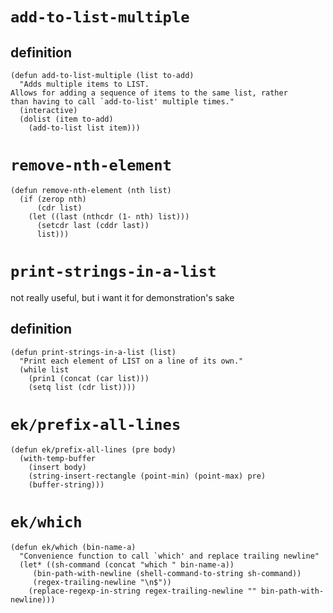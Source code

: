 #+PROPERTY: header-args :tangle (expand-file-name "~/.emacs.d/ek-el-files/ek-helper-functions.el")

* ~add-to-list-multiple~
** definition
#+BEGIN_SRC elisp 
(defun add-to-list-multiple (list to-add)
  "Adds multiple items to LIST.
Allows for adding a sequence of items to the same list, rather
than having to call `add-to-list' multiple times."
  (interactive)
  (dolist (item to-add)
    (add-to-list list item)))
#+END_SRC
** COMMENT usage
*** local binding
#+BEGIN_SRC elisp 
(let ((local-test-list '()))
  (add-to-list-multiple
   'local-test-list
   '("asdf" "asfdvsfv" "adbe"))
  (print-strings-in-a-list local-test-list))
#+END_SRC
*** global-binding
#+BEGIN_SRC elisp 
(setq global-test-list '())

(add-to-list-multiple
 'global-test-list
 '("blueberries cranberries"))
(print-strings-in-a-list '("blueberries cranberries"))
#+END_SRC
* ~remove-nth-element~
#+BEGIN_SRC elisp 
(defun remove-nth-element (nth list)
  (if (zerop nth)
      (cdr list)
    (let ((last (nthcdr (1- nth) list)))
      (setcdr last (cddr last))
      list)))
#+END_SRC
* ~print-strings-in-a-list~
not really useful, but i want it for demonstration's sake
** definition
#+BEGIN_SRC elisp 
(defun print-strings-in-a-list (list)
  "Print each element of LIST on a line of its own."
  (while list
    (prin1 (concat (car list)))
    (setq list (cdr list))))
#+END_SRC
** COMMENT usage
#+BEGIN_SRC elisp 
(setq animals '("gazelle" "giraffe" "lion" "tiger"))
(print-strings-in-a-list animals)

#+END_SRC
* ~ek/prefix-all-lines~
#+BEGIN_SRC elisp 
(defun ek/prefix-all-lines (pre body)
  (with-temp-buffer
    (insert body)
    (string-insert-rectangle (point-min) (point-max) pre)
    (buffer-string)))
#+END_SRC
* ~ek/which~
#+BEGIN_SRC elisp 
(defun ek/which (bin-name-a)
  "Convenience function to call `which' and replace trailing newline"
  (let* ((sh-command (concat "which " bin-name-a))
	 (bin-path-with-newline (shell-command-to-string sh-command))
	 (regex-trailing-newline "\n$"))
    (replace-regexp-in-string regex-trailing-newline "" bin-path-with-newline)))
#+END_SRC


